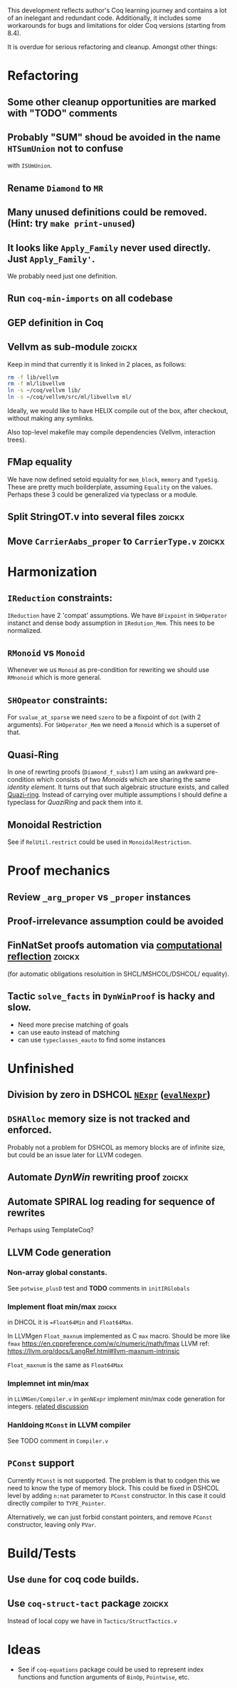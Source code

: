 
This development reflects author's Coq learning journey and contains a
lot of an inelegant and redundant code. Additionally, it includes some
workarounds for bugs and limitations for older Coq versions (starting
from 8.4).

It is overdue for serious refactoring and cleanup. Amongst other things:

* Refactoring
** Some other cleanup opportunities are marked with "TODO" comments
** Probably "SUM" shoud be avoided in the name =HTSumUnion= not to confuse
  with =ISUmUnion=.
** Rename =Diamond= to =MR=
** Many unused definitions could be removed. (Hint: try =make print-unused=)
** It looks like =Apply_Family= never used directly. Just =Apply_Family'=.
   We probably need just one definition.
** Run =coq-min-imports= on all codebase
** GEP definition in Coq
** Vellvm as sub-module                                              :zoickx:
   Keep in mind that currently it is linked in 2 places, as follows:
   
   #+BEGIN_SRC sh
   rm -f lib/vellvm
   rm -f ml/libvellvm
   ln -s ~/coq/vellvm lib/
   ln -s ~/coq/vellvm/src/ml/libvellvm ml/
   #+END_SRC

   Ideally, we would like to have HELIX compile out of the box, after
   checkout, without making any symlinks.
   
   Also top-level makefile may compile dependencies (Vellvm, interaction trees).
** FMap equality
   We have now defined setoid equiality for =mem_block=, =memory= and =TypeSig=. 
   These are pretty much boilderplate, assuming =Equality= on the values. Perhaps
   these 3 could be generalized via typeclass or a module.
** Split StringOT.v into several files                               :zoickx:
** Move =CarrierAabs_proper= to =CarrierType.v=                          :zoickx:
* Harmonization
** =IReduction= constraints:
  =IReduction= have 2 'compat' assumptions. We have =BFixpoint= in
  =SHOperator= instanct and dense body assumption in =IRedution_Mem=.
  This nees to be normalized.
** =RMonoid= vs =Monoid= 
   Whenever we us =Monoid= as pre-condition for rewriting we should use
   =RMnonoid= which is more general.
** =SHOpeator= constraints:
  For =svalue_at_sparse= we need =szero= to be a fixpoint of =dot=
  (with 2 arguments). For =SHOperator_Mem= we need a =Monoid= which is
  a superset of that. 
** Quasi-Ring
   In one of rewrting proofs (=Diamond_f_subst=) I am using an awkward
   pre-condition which consists of two /Monoids/ which are sharing
   the same /identity element/. It turns out that such algebraic
   structure exists, and called [[https://argumatronic.com/posts/2019-06-21-algebra-cheatsheet.html#ring-like-structures][Quazi-ring]]. Instead of carrying over
   multiple assumptions I should define a typeclass for /QuaziRing/
   and pack them into it.
** Monoidal Restriction
   See if =RelUtil.restrict= could be used in =MonoidalRestriction=.
* Proof mechanics
** Review =_arg_proper= vs =_proper= instances
** Proof-irrelevance assumption could be avoided
** FinNatSet proofs automation via [[https://gmalecha.github.io/reflections/2017/speeding-up-proofs-with-computational-reflection][computational reflection]]          :zoickx:
   (for automatic obligations resoluition in SHCL/MSHCOL/DSHCOL/
   equality).
** Tactic =solve_facts= in =DynWinProof= is hacky and slow.
   - Need more precise matching of goals
   - can use eauto instead of matching
   - can use =typeclasses_eauto= to find some instances
* Unfinished
** Division by zero in DSHCOL [[file:coq/DSigmaHCOL/DSigmaHCOL.v::33][=NExpr=]] ([[file:coq/DSigmaHCOL/DSigmaHCOLEval.v::61][=evalNexpr=]])
** =DSHAlloc= memory size is not tracked and enforced. 
   Probably not a problem for DSHCOL as memory blocks are of infinite
   size, but could be an issue later for LLVM codegen.
** Automate /DynWin/ rewriting proof                                 :zoickx:
** Automate SPIRAL log reading for sequence of rewrites
   Perhaps using TemplateCoq?
** LLVM Code generation
*** Non-array global constants. 
    See =potwise_plusD= test and *TODO* comments in =initIRGlobals=
*** Implement float min/max                                          :zoickx:
    in DHCOL it is ==Float64Min= and =Float64Max=.

    In LLVMgen =Float_maxnum= implemented as C =max= macro. Should be more
    like =fmax= https://en.cppreference.com/w/c/numeric/math/fmax
    LLVM ref: https://llvm.org/docs/LangRef.html#llvm-maxnum-intrinsic

    =Float_maxnum= is the same as =Float64Max=
*** Implemnet int min/max
    in =LLVMGen/Compiler.v= in =genNExpr= implement min/max code generation for integers.
    [[https://lists.llvm.org/pipermail/llvm-dev/2016-November/106868.html][related discussion]]
*** Hanldoing =MConst= in LLVM compiler
    See TODO comment in =Compiler.v=
** =PConst= support 
   Currently =PConst= is not supported. The problem is that to codgen this
   we need to know the type of memory block. This could be fixed in DSHCOL
   level by adding =n:nat= parameter to =PConst= constructor. In this case it
   could directly compiler to =TYPE_Pointer=.

   Alternatively, we can just forbid constant pointers, and remove
   =PConst= constructor, leaving only =PVar=.

* Build/Tests
** Use =dune= for coq code builds.
** Use =coq-struct-tact= package                                       :zoickx:
   Instead of local copy we have in =Tactics/StructTactics.v=
* Ideas
  - See if =coq-equations= package could be used to represent index
    functions and function arguments of =BinOp=, =Pointwise=, etc.

